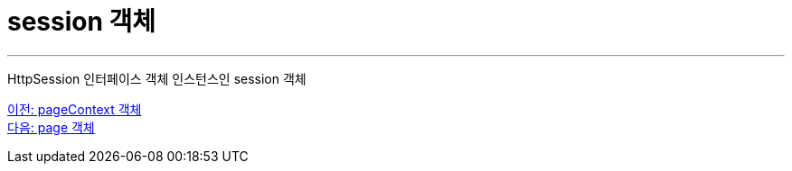 = session 객체

---

HttpSession 인터페이스 객체 인스턴스인 session 객체

link:./14_pageContext.adoc[이전: pageContext 객체] +
link:./16_page.adoc[다음: page 객체]